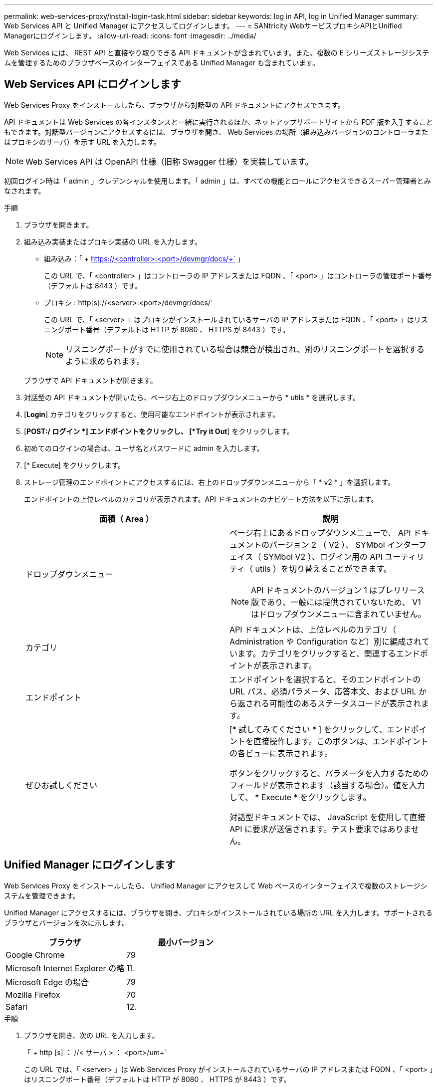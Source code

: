 ---
permalink: web-services-proxy/install-login-task.html 
sidebar: sidebar 
keywords: log in API, log in Unified Manager 
summary: Web Services API と Unified Manager にアクセスしてログインします。 
---
= SANtricity WebサービスプロキシAPIとUnified Managerにログインします。
:allow-uri-read: 
:icons: font
:imagesdir: ../media/


[role="lead"]
Web Services には、 REST API と直接やり取りできる API ドキュメントが含まれています。また、複数の E シリーズストレージシステムを管理するためのブラウザベースのインターフェイスである Unified Manager も含まれています。



== Web Services API にログインします

Web Services Proxy をインストールしたら、ブラウザから対話型の API ドキュメントにアクセスできます。

API ドキュメントは Web Services の各インスタンスと一緒に実行されるほか、ネットアップサポートサイトから PDF 版を入手することもできます。対話型バージョンにアクセスするには、ブラウザを開き、 Web Services の場所（組み込みバージョンのコントローラまたはプロキシのサーバ）を示す URL を入力します。


NOTE: Web Services API は OpenAPI 仕様（旧称 Swagger 仕様）を実装しています。

初回ログイン時は「 admin 」クレデンシャルを使用します。「 admin 」は、すべての機能とロールにアクセスできるスーパー管理者とみなされます。

.手順
. ブラウザを開きます。
. 組み込み実装またはプロキシ実装の URL を入力します。
+
** 組み込み：「 + https://<controller>:<port>/devmgr/docs/+` 」
+
この URL で、「 <controller> 」はコントローラの IP アドレスまたは FQDN 、「 <port> 」はコントローラの管理ポート番号（デフォルトは 8443 ）です。

** プロキシ :`+http[s]://<server>:<port>/devmgr/docs/+`
+
この URL で、「 <server> 」はプロキシがインストールされているサーバの IP アドレスまたは FQDN 、「 <port> 」はリスニングポート番号（デフォルトは HTTP が 8080 、 HTTPS が 8443 ）です。

+

NOTE: リスニングポートがすでに使用されている場合は競合が検出され、別のリスニングポートを選択するように求められます。

+
ブラウザで API ドキュメントが開きます。



. 対話型の API ドキュメントが開いたら、ページ右上のドロップダウンメニューから * utils * を選択します。
. [*Login*] カテゴリをクリックすると、使用可能なエンドポイントが表示されます。
. [*POST:/ ログイン *] エンドポイントをクリックし、 [*Try it Out*] をクリックします。
. 初めてのログインの場合は、ユーザ名とパスワードに admin を入力します。
. [* Execute] をクリックします。
. ストレージ管理のエンドポイントにアクセスするには、右上のドロップダウンメニューから「 * v2 * 」を選択します。
+
エンドポイントの上位レベルのカテゴリが表示されます。API ドキュメントのナビゲート方法を以下に示します。

+
|===
| 面積（ Area ） | 説明 


 a| 
ドロップダウンメニュー
 a| 
ページ右上にあるドロップダウンメニューで、 API ドキュメントのバージョン 2 （ V2 ）、 SYMbol インターフェイス（ SYMbol V2 ）、ログイン用の API ユーティリティ（ utils ）を切り替えることができます。


NOTE: API ドキュメントのバージョン 1 はプレリリース版であり、一般には提供されていないため、 V1 はドロップダウンメニューに含まれていません。



 a| 
カテゴリ
 a| 
API ドキュメントは、上位レベルのカテゴリ（ Administration や Configuration など）別に編成されています。カテゴリをクリックすると、関連するエンドポイントが表示されます。



 a| 
エンドポイント
 a| 
エンドポイントを選択すると、そのエンドポイントの URL パス、必須パラメータ、応答本文、および URL から返される可能性のあるステータスコードが表示されます。



 a| 
ぜひお試しください
 a| 
[* 試してみてください * ] をクリックして、エンドポイントを直接操作します。このボタンは、エンドポイントの各ビューに表示されます。

ボタンをクリックすると、パラメータを入力するためのフィールドが表示されます（該当する場合）。値を入力して、 * Execute * をクリックします。

対話型ドキュメントでは、 JavaScript を使用して直接 API に要求が送信されます。テスト要求ではありません。

|===




== Unified Manager にログインします

Web Services Proxy をインストールしたら、 Unified Manager にアクセスして Web ベースのインターフェイスで複数のストレージシステムを管理できます。

Unified Manager にアクセスするには、ブラウザを開き、プロキシがインストールされている場所の URL を入力します。サポートされるブラウザとバージョンを次に示します。

|===
| ブラウザ | 最小バージョン 


 a| 
Google Chrome
 a| 
79



 a| 
Microsoft Internet Explorer の略
 a| 
11.



 a| 
Microsoft Edge の場合
 a| 
79



 a| 
Mozilla Firefox
 a| 
70



 a| 
Safari
 a| 
12.

|===
.手順
. ブラウザを開き、次の URL を入力します。
+
「 + http [s] ： //< サーバ > ： <port>/um+`

+
この URL では、「 <server> 」は Web Services Proxy がインストールされているサーバの IP アドレスまたは FQDN 、「 <port> 」はリスニングポート番号（デフォルトは HTTP が 8080 、 HTTPS が 8443 ）です。

+
Unified Manager のログインページが開きます。

. 初めてのログインの場合は、ユーザ名に「 admin 」と入力し、管理ユーザのパスワードを設定して確認します。
+
パスワードには 30 文字まで使用できます。ユーザとパスワードの詳細については、 Unified Manager オンラインヘルプのアクセス管理に関するセクションを参照してください。



